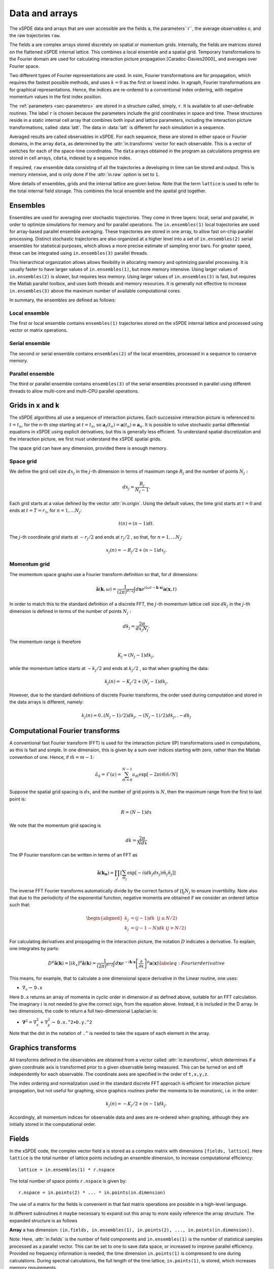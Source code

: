 ***************
Data and arrays
***************

The xSPDE data and arrays that are user accessible are the fields ``a``, the parameters``r``,  the average observables ``o``, and the raw trajectories ``raw``.

The fields ``a`` are complex arrays stored discretely on spatial or momentum grids. Internally, the fields are matrices stored on the flattened xSPDE internal lattice. This combines a local ensemble and a spatial grid. Temporary transformations to the Fourier domain are used for calculating interaction picture propagation [Caradoc-Davies2000]_ and averages over Fourier space. 

Two different types of Fourier representations are used. In xsim, Fourier transformations are for propagation, which requires the fastest possible methods, and uses :math:`k=0` as the first or lowest index. In xgraph, Fourier transformations are for graphical representations. Hence, the  indices are re-ordered to a conventional index ordering, with negative momentum values in the first index position.


The :ref:`parameters <sec-parameters>` are stored in a structure called, simply, ``r``. It is available to all user-definable routines. The label ``r`` is chosen because the parameters include the grid coordinates in space and time. These structures reside in a static internal cell array that combines both input and lattice parameters, including the interaction picture transformations, called :data:`latt`. The data in :data:`latt` is different for each simulation in a sequence.

Averaged results are called observables in xSPDE. For each sequence, these are stored in either space or Fourier domains, in the array ``data``, as determined by the :attr:`in.transforms` vector for each observable. This is a vector of switches for each of the space-time coordinates. The ``data`` arrays obtained in the program as calculations progress are stored in cell arrays, ``cdata``, indexed by a sequence index.

If required, ``raw`` ensemble data consisting of all the trajectories ``a`` developing in time can be stored and output. This is memory intensive, and is only done if the :attr:`in.raw` option is set to ``1``.

More details of ensembles, grids and the internal lattice are given below. Note that the term ``lattice`` is used to refer to the total internal field storage. This combines the local ensemble and the spatial grid together. 

Ensembles
================

Ensembles are used for averaging over stochastic trajectories. They come in three layers: local, serial and parallel, in order to optimize simulations for memory and for parallel operations. The ``in.ensembles(1)`` local  trajectories are used for array-based parallel ensemble averaging. These trajectories are stored in one array, to allow fast on-chip parallel processing. Distinct stochastic trajectories are also organized at a higher level into a set of ``in.ensembles(2)`` serial ensembles for statistical purposes, which allows a more precise estimate of sampling error bars. For greater speed, these can  be integrated using ``in.ensembles(3)`` parallel threads.

This hierarchical organization allows allows flexibility in allocating memory and optimizing parallel processing. It is usually faster to have larger values of ``in.ensembles(1)``, but more memory intensive. Using larger values of ``in.ensembles(2)`` is slower, but requires less memory.  Using larger values of ``in.ensembles(3)`` is fast, but requires the Matlab parallel toolbox, and uses both threads and memory resources. It is generally not effective to increase ``in.ensembles(3)`` above the maximum number of available computational cores.

In summary, the ensembles are defined as follows:

Local ensemble
--------------

The first or local ensemble contains ``ensembles(1)`` trajectories stored on the xSPDE internal lattice and processed using vector or matrix operations. 

Serial ensemble
--------------

The second or serial ensemble contains ``ensembles(2)`` of the local ensembles, processed in a sequence to conserve memory. 

Parallel ensemble
--------------
 
The third or parallel ensemble contains ``ensembles(3)`` of the serial ensembles processed in parallel using different threads to allow multi-core and multi-CPU parallel operations.


Grids in x and k
================

The xSPDE algorithms all use a sequence of interaction pictures. Each successive interaction picture is referenced to :math:`t=t_{n}`, for the n-th step starting at :math:`t=t_{n}`, so :math:`\boldsymbol{a}_{I}(t_{n})=\boldsymbol{a}(t_{n})\equiv\boldsymbol{a}_{n}`. It is possible to solve stochastic partial differential equations in xSPDE using explicit derivatives, but this is generally less efficient. To understand spatial discretization and the interaction picture, we first must understand the xSPDE spatial grids.

The space grid can have any dimension, provided there is enough memory.

Space grid
-------------

We define the grid cell size :math:`dx_{j}` in the :math:`j`-th dimension in terms of maximum range :math:`R_{j}` and the number of points :math:`N_{j}:`

.. math::

    dx_{j}=\frac{R_{j}}{N_{j}-1}.

Each grid starts at a value defined by the vector :attr:`in.origin`. Using the default values, the time grid starts at :math:`t=0` and ends at :math:`t=T=r_{1}`, for :math:`n=1,\ldots N_{j}`:

.. math::

    t\left(n\right)=(n-1)dt.

The :math:`j`-th coordinate grid starts at :math:`-r_{j}/2` and ends at :math:`r_{j}/2` , so that, for :math:`n=1,\ldots N_{j}`:

.. math::

    x_{j}\left(n\right)=-R_{j}/2+(n-1)dx_{j}.

Momentum grid
----------------

The momentum space graphs use a Fourier transform definition so that, for :math:`d` dimensions:

.. math::

    \tilde{\boldsymbol{a}}\left(\boldsymbol{k},\omega\right)=\frac{1}{\left(2\pi\right)^{d/2}}\int d\boldsymbol{x}e^{i(\omega t-\boldsymbol{k}\cdot\boldsymbol{x})}\boldsymbol{a}\left(\boldsymbol{x},t\right)

In order to match this to the standard definition of a discrete FFT, the :math:`j`-th momentum lattice cell size :math:`dk_{j}` in the :math:`j`-th dimension is defined in terms of the number of points :math:`N_{j}:`

.. math::

    dk_{j}=\frac{2\pi}{dx_{j}N_{j}}.

The momentum range is therefore

.. math::

    K_{j}=\left(N_{j}-1\right)dk_{j},

while the momentum lattice starts at :math:`-k_{j}/2` and ends at :math:`k_{j}/2` , so that when graphing the data:

.. math::

    k_{j}\left(n\right)=-K_{j}/2+(N_{j}-1)dk_{j}.
    
However, due to the standard definitions of discrete Fourier transforms, the order used during computation and stored in the data arrays is different, namely:

.. math::

    k_{j}\left(n\right)=0..(N_{j}-1)/2)dk_{j},-(N_{j}-1)/2)dk_{j},.-dk_{j}
    


Computational Fourier transforms
================================

A conventional fast Fourier transform (FFT) is used for the interaction picture (IP) transformations used in computations, as this is fast and simple. In one dimension, this is given by a sum over indices starting with zero, rather than the Matlab convention of one. Hence, if :math:`\tilde{m}=m-1`:

.. math::

    \tilde{a}_{\tilde{n}}=\mathcal{F}\left(a\right)=\sum_{\tilde{m}=0}^{N-1}a_{\tilde{m}}\exp\left[-2\pi i\tilde{m}\tilde{n}/N\right]

Suppose the spatial grid spacing is :math:`dx`, and the number of grid points is :math:`N`, then the maximum range from the first to last point is:

.. math::

    R=(N-1)dx

We note that the momentum grid spacing is

.. math::

    dk=\frac{2\pi}{Ndx}

The IP Fourier transform can be written in terms of an FFT as

.. math::

    \tilde{\boldsymbol{a}}\left(\boldsymbol{k}_{\boldsymbol{n}}\right)=\prod_{j}\left[\sum_{\tilde{m}_{j}}\exp\left[-i\left(dk_{j}dx_{j}\right)\tilde{m}_{j}\tilde{n}_{j}\right]\right]

The inverse FFT Fourier transforms automatically divide by the correct factors of :math:`\prod_{j}N_{j}` to ensure invertibility. Note also that due to the periodicity of the exponential function, negative momenta are obtained if we consider an ordered lattice such that:

.. math::

    \begin{aligned}
    k_{j} & = (j-1)dk\,\,\,(j\le N/2)\\
    k_{j} & = (j-1-N)dk\,\,(j>N/2)
    \end{aligned}

For calculating derivatives and propagating in the interaction picture, the notation :math:`D` indicates a derivative. To explain, one integrates by parts:

.. math::

    D^{p}\tilde{\boldsymbol{a}}\left(\boldsymbol{k}\right)=\left[ik_{x}\right]^{p}\tilde{\boldsymbol{a}}\left(\boldsymbol{k}\right)=\frac{1}{\left(2\pi\right)^{d/2}}\int d\boldsymbol{x}e^{-i\boldsymbol{k}\cdot\boldsymbol{x}}\left[\frac{\partial}{\partial x}\right]^{p}\boldsymbol{a}\left(\boldsymbol{x}\right)\label{eq:Fourier derivative}

This means, for example, that to calculate a one dimensional space derivative in the Linear routine, one uses:

- :math:`\nabla_{x}\rightarrow` ``D.x``

Here ``D.x`` returns an array of momenta in cyclic order in dimension :math:`d` as defined above, suitable for an FFT calculation. The imaginary :math:`i` is not needed to give the correct sign, from the equation above. Instead, it is included in the D array. In two dimensions, the code to return a full two-dimensional Laplacian is:

- :math:`\boldsymbol{\nabla}^{2}=\nabla_{x}^{2}+\nabla_{y}^{2}\rightarrow` ``D.x.^2+D.y.^2``

Note that the dot in the notation of ``.^`` is needed to take the square of each element in the array.


Graphics transforms
===================

All transforms defined in the observables are obtained from a vector called :attr:`in.transforms`, which determines if a given coordinate axis is transformed prior to a given observable being measured. This can be turned on and off independently for each observable. The coordinate axes are specified in the order of ``t,x,y,z``.

The index ordering and normalization used in the standard discrete FFT approach is efficient for interaction picture propagation, but not useful for graphing, since graphics routines prefer the momenta to be monotonic, i.e. in the order:

.. math::

    k_{j}\left(n\right)=-K_{j}/2+(n-1)dk_{j}.

Accordingly, all momentum indices for observable data and axes are re-ordered when graphing, although they are initially stored in the computational order.


Fields
======

In the xSPDE code, the complex vector field ``a`` is stored as a complex matrix with dimensions ``[fields, lattice]``. Here ``lattice`` is the total number of lattice points including an ensemble dimension, to increase computational efficiency:

::

    lattice = in.ensembles(1) * r.nspace

The total number of space points ``r.nspace`` is given by:

::

    r.nspace = in.points(2) * ... * in.points(in.dimension)

The use of a matrix for the fields is convenient in that fast matrix operations are possible in a high-level language.



In different subroutines it maybe necessary to expand out this array to more easily reference the array structure. The expanded structure is as follows

**Array** ``a`` has dimension: ``(in.fields, in.ensembles(1), in.points(2), ..., in.points(in.dimension))``.

Note: Here, :attr:`in.fields` is the number of field components and ``in.ensembles(1)`` is the number of statistical samples processed as a parallel vector. This can be set to one to save data space, or increased to improve parallel efficiency. Provided no frequency information is needed, the time dimension ``in.points(1)`` is compressed to one during calculations. During spectral calculations, the full length of the time lattice, ``in.points(1)``, is stored, which increases memory requirements.

.. data:: latt

    This includes a propagation array :attr:`r.propagator`, used in the interaction picture calculations. There are two momentum space propagators, for coarse and fine steps respectively, which are computed when they are needed.


Data
====

Observables: ``data``
---------------------

During the calculation, observables are calculated and averaged over the ``ensembles(1)`` parallel trajectories in the :func:`xpath` function. The results are added to the earlier results in the array ``data``, to create graphs for each observable. At this stage, both the first and second moment is stored, in order to allow calculation of the sampling error in each quantity.

There are :attr:`in.graphs` real observables, which are determined by the number of functions defined in the :attr:`in.observe` cell array. The number of :attr:`in.graphs` may be smaller or larger than the number of vector fields. The observable field includes all the necessary averages over the ensembles.

When step-size checking is turned on using the :attr:`in.errorchecks` flag set to ``2``, a low resolution field is stored for comparison with a high-resolution field of half the step-size, to obtain the time-step error.

The observable ``data`` which is stored has three arrays which are all included in the data array. These are the high resolution means, together with error-bars due to time-steps, and estimates of high-resolution standard deviations due to sampling statistics.

The observable ``data`` which is plotted includes step-size error bars and plotted lines for the two estimated upper and lower standard deviations, obtained from the statistical moments.

Data from each simulation is stored  in an array of size

::

    3 * in.points(1) * ... * in.points(dimension) * in.graphs

This is necessary in order to generate outputs at each of the ``in.points(1)`` time slices. Here the first index is ``errors = 1, 2, 3``, which is used to index over the

#. mean value,

#. time-step error-bars and

#. sampling errors

respectively for each space-time point and each graphed function.

Data from each simulation in a sequence is packed into successive cells of an overall cell array :data:`cdata`. This is used to store the total data in a sequence of simulations.

All these fields are resident in memory. They can be re-accessed and replotted, using the :func:`xgraph` function, if required. In summary:

.. data:: cdata

    **Cell Array**, has dimension: ``cdata{sequence}``.

.. data:: data

    **Array**, has dimension: ``(errors, in.points(1), ... in.points(in.dimension), in.graphs)``.

The cell index enumerates the sequence number. The first array index (``1``, ``2``, ``3``) give the error-checking status of the data. If there is no error-bar checking, the second data array is zero. If there is no sampling error checking, the third data array is zero.

Raw data
========

Although the quantity of data generated can be overwhelming, xSPDE can store every trajectory generated if asked to do so.

This raw data is stored in a cell array :data:`raw`. The array is written to disk using the Matlab file-name, on completion, provided a file name is input.

The cell indices are: the ensemble index, the error-checking index and the sequence index.

.. data:: raw

    **Cell Array**, has dimension: ``raw{ensemble, err, seq}``

Inside each cell is at least one complete space-time :data:`field` stored as a complex array, with indices for the field index, the sample-space lattice, and the time index. The sample-space lattice structure internal to xSPDE means that a subensemble of individual stochastic fields is integrated in parallel. These are defined as a real or complex array:

.. data:: field

    **Array**, has dimension: ``(in.fields, in.lattice, in.points(1))``

While this is a lengthy description, and an even larger array, it is also necessary if all the raw data needs to be extracted.

The main utility of the raw data is to provide a platform for further development of analytic tools for third party developers, to treat statistical features not included in the functional tools provided. For example, the basic xSPDE package does not provide histograms of distributions.
